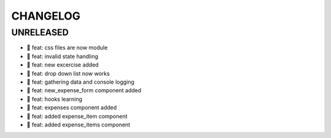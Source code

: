 CHANGELOG
=========

UNRELEASED
----------

* 🎉 feat: css files are now module
* 🎉 feat: invalid state handling
* 🎉 feat: new excercise added
* 🎉 feat: drop down list now works
* 🎉 feat: gathering data and console logging
* 🎉 feat: new_expense_form component added
* 🎉 feat: hooks learning
* 🎉 feat: expenses component added
* 🎉 feat: added expense_item component
* 🎉 feat: added expense_items component

.. 1.0.0 (yyyy-mm-dd)
.. ------------------